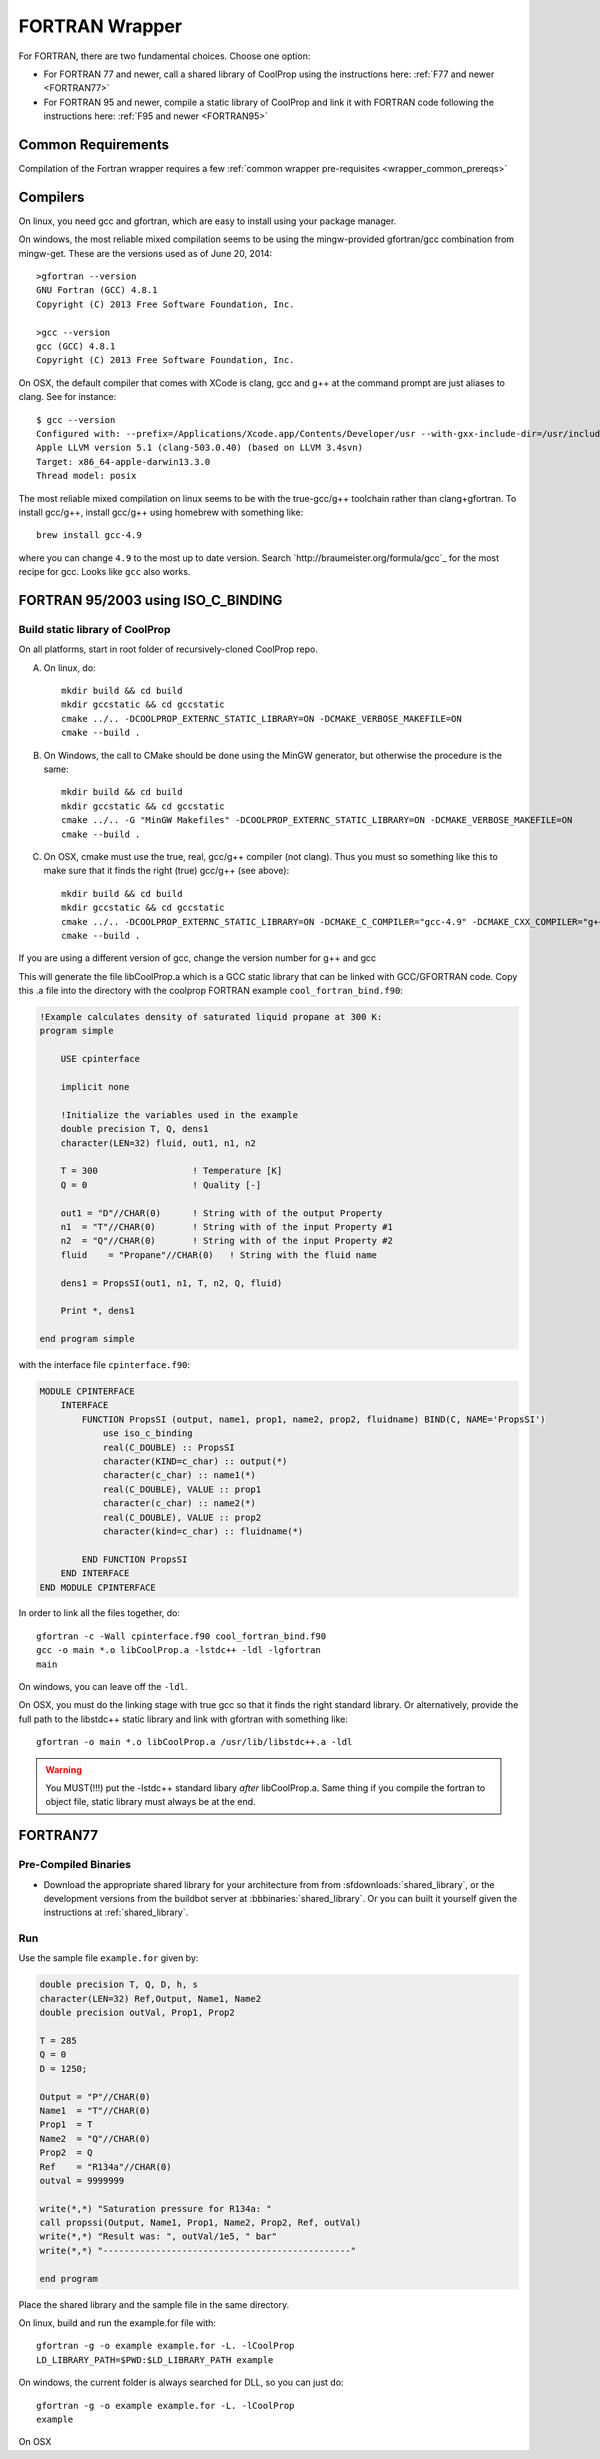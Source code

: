 .. _FORTRAN:

***************
FORTRAN Wrapper
***************

For FORTRAN, there are two fundamental choices.  Choose one option:

* For FORTRAN 77 and newer, call a shared library of CoolProp using the instructions here: :ref:`F77 and newer <FORTRAN77>`
* For FORTRAN 95 and newer, compile a static library of CoolProp and link it with FORTRAN code following the instructions here: :ref:`F95 and newer <FORTRAN95>`

Common Requirements
===================
Compilation of the Fortran wrapper requires a few :ref:`common wrapper pre-requisites <wrapper_common_prereqs>`

Compilers
=========

On linux, you need gcc and gfortran, which are easy to install using your package manager.

On windows, the most reliable mixed compilation seems to be using the mingw-provided gfortran/gcc combination from mingw-get.  These are the versions used as of June 20, 2014::

    >gfortran --version
    GNU Fortran (GCC) 4.8.1
    Copyright (C) 2013 Free Software Foundation, Inc.

    >gcc --version
    gcc (GCC) 4.8.1
    Copyright (C) 2013 Free Software Foundation, Inc.
    
On OSX, the default compiler that comes with XCode is clang, gcc and g++ at the command prompt are just aliases to clang.  See for instance::

    $ gcc --version
    Configured with: --prefix=/Applications/Xcode.app/Contents/Developer/usr --with-gxx-include-dir=/usr/include/c++/4.2.1
    Apple LLVM version 5.1 (clang-503.0.40) (based on LLVM 3.4svn)
    Target: x86_64-apple-darwin13.3.0
    Thread model: posix
    
The most reliable mixed compilation on linux seems to be with the true-gcc/g++ toolchain rather than clang+gfortran.  To install gcc/g++, install gcc/g++ using homebrew with something like::

    brew install gcc-4.9
    
where you can change ``4.9`` to the most up to date version.  Search `http://braumeister.org/formula/gcc`_ for the most recipe for gcc.  Looks like ``gcc`` also works.
    
.. _FORTRAN95:

FORTRAN 95/2003 using ISO_C_BINDING
===================================

Build static library of CoolProp
--------------------------------

On all platforms, start in root folder of recursively-cloned CoolProp repo.

A) On linux,  do::

    mkdir build && cd build
    mkdir gccstatic && cd gccstatic
    cmake ../.. -DCOOLPROP_EXTERNC_STATIC_LIBRARY=ON -DCMAKE_VERBOSE_MAKEFILE=ON
    cmake --build .

B) On Windows, the call to CMake should be done using the MinGW generator, but otherwise the procedure is the same::

    mkdir build && cd build
    mkdir gccstatic && cd gccstatic
    cmake ../.. -G "MinGW Makefiles" -DCOOLPROP_EXTERNC_STATIC_LIBRARY=ON -DCMAKE_VERBOSE_MAKEFILE=ON
    cmake --build .
    
C) On OSX, cmake must use the true, real, gcc/g++ compiler (not clang).  Thus you must so something like this to make sure that it finds the right (true) gcc/g++ (see above)::

    mkdir build && cd build
    mkdir gccstatic && cd gccstatic
    cmake ../.. -DCOOLPROP_EXTERNC_STATIC_LIBRARY=ON -DCMAKE_C_COMPILER="gcc-4.9" -DCMAKE_CXX_COMPILER="g++-4.9" -DCMAKE_VERBOSE_MAKEFILE=ON
    cmake --build .
    
If you are using a different version of gcc, change the version number for g++ and gcc

This will generate the file libCoolProp.a which is a GCC static library that can be linked with GCC/GFORTRAN code.  Copy this .a file into the directory with the coolprop FORTRAN example ``cool_fortran_bind.f90``:

.. code-block:: fortran

    !Example calculates density of saturated liquid propane at 300 K:
    program simple

        USE cpinterface
        
        implicit none

        !Initialize the variables used in the example
        double precision T, Q, dens1
        character(LEN=32) fluid, out1, n1, n2

        T = 300                  ! Temperature [K]
        Q = 0                    ! Quality [-]

        out1 = "D"//CHAR(0)      ! String with of the output Property
        n1  = "T"//CHAR(0)       ! String with of the input Property #1
        n2  = "Q"//CHAR(0)       ! String with of the input Property #2
        fluid    = "Propane"//CHAR(0)   ! String with the fluid name
          
        dens1 = PropsSI(out1, n1, T, n2, Q, fluid)

        Print *, dens1

    end program simple
    
with the interface file ``cpinterface.f90``:

.. code-block:: fortran

    MODULE CPINTERFACE
        INTERFACE
            FUNCTION PropsSI (output, name1, prop1, name2, prop2, fluidname) BIND(C, NAME='PropsSI')
                use iso_c_binding
                real(C_DOUBLE) :: PropsSI
                character(KIND=c_char) :: output(*)
                character(c_char) :: name1(*)
                real(C_DOUBLE), VALUE :: prop1
                character(c_char) :: name2(*)
                real(C_DOUBLE), VALUE :: prop2
                character(kind=c_char) :: fluidname(*)
                    
            END FUNCTION PropsSI
        END INTERFACE
    END MODULE CPINTERFACE

In order to link all the files together, do::

    gfortran -c -Wall cpinterface.f90 cool_fortran_bind.f90
    gcc -o main *.o libCoolProp.a -lstdc++ -ldl -lgfortran
    main
    
On windows, you can leave off the ``-ldl``.

On OSX, you must do the linking stage with true gcc so that it finds the right standard library.  Or alternatively, provide the full path to the libstdc++ static library and link with gfortran with something like::

    gfortran -o main *.o libCoolProp.a /usr/lib/libstdc++.a -ldl

.. warning::

    You MUST(!!!) put the -lstdc++ standard libary *after* libCoolProp.a.  Same thing if you compile the fortran to object file, static library must always be at the end.

.. _FORTRAN77:

FORTRAN77
=========

Pre-Compiled Binaries
---------------------

* Download the appropriate shared library for your architecture from from :sfdownloads:`shared_library`, or the development versions from the buildbot server at :bbbinaries:`shared_library`. Or you can built it yourself given the instructions at :ref:`shared_library`.

Run
---

Use the sample file ``example.for`` given by:

.. code-block:: fortran

    double precision T, Q, D, h, s
    character(LEN=32) Ref,Output, Name1, Name2
    double precision outVal, Prop1, Prop2

    T = 285
    Q = 0
    D = 1250;

    Output = "P"//CHAR(0)
    Name1  = "T"//CHAR(0)
    Prop1  = T
    Name2  = "Q"//CHAR(0)
    Prop2  = Q
    Ref    = "R134a"//CHAR(0)
    outval = 9999999

    write(*,*) "Saturation pressure for R134a: "
    call propssi(Output, Name1, Prop1, Name2, Prop2, Ref, outVal)
    write(*,*) "Result was: ", outVal/1e5, " bar"
    write(*,*) "-----------------------------------------------"
    
    end program

Place the shared library and the sample file in the same directory.  

On linux, build and run the example.for file with::

    gfortran -g -o example example.for -L. -lCoolProp
    LD_LIBRARY_PATH=$PWD:$LD_LIBRARY_PATH example
    
On windows, the current folder is always searched for DLL, so you can just do::

    gfortran -g -o example example.for -L. -lCoolProp
    example

On OSX
